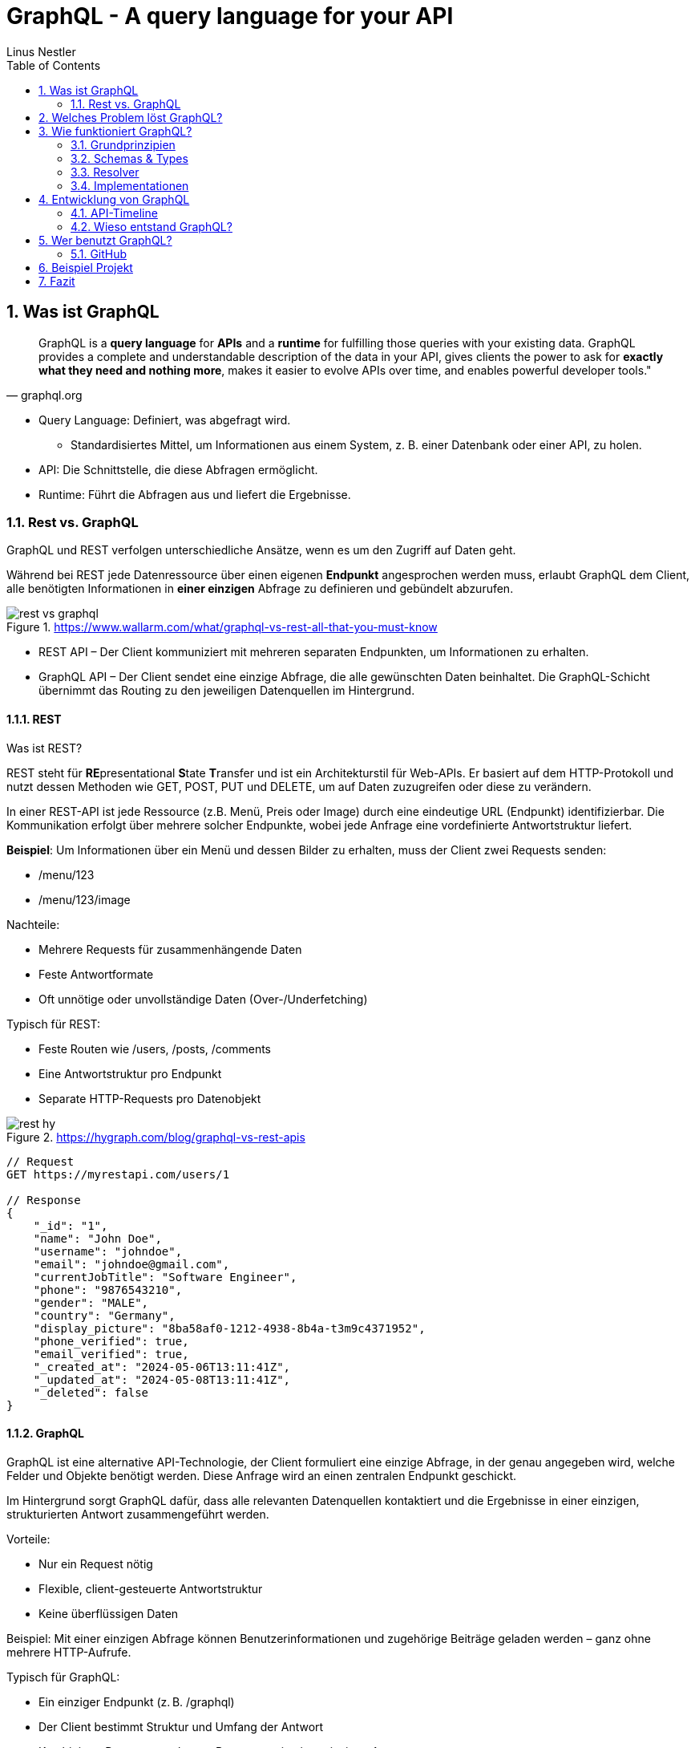 = GraphQL - A query language for your API
:sectnums:
:author: Linus Nestler
:toc: left
:source-highlighter: rouge
:icons: font

== Was ist GraphQL

[quote,graphql.org]
____
GraphQL is a *query language* for *APIs* and a *runtime* for fulfilling those queries with your existing data.
GraphQL provides a complete and understandable description of the data in your API, gives clients the power to ask for *exactly what they need and nothing more*, makes it easier to evolve APIs over time, and enables powerful developer tools."
____

* Query Language: Definiert, was abgefragt wird.
** Standardisiertes Mittel, um Informationen aus einem System, z. B. einer Datenbank oder einer API, zu holen.
* API: Die Schnittstelle, die diese Abfragen ermöglicht.
* Runtime: Führt die Abfragen aus und liefert die Ergebnisse.

=== Rest vs. GraphQL

GraphQL und REST verfolgen unterschiedliche Ansätze, wenn es um den Zugriff auf Daten geht.

Während bei REST jede Datenressource über einen eigenen *Endpunkt* angesprochen werden muss, erlaubt GraphQL dem Client, alle benötigten Informationen in *einer einzigen* Abfrage zu definieren und gebündelt abzurufen.

.https://www.wallarm.com/what/graphql-vs-rest-all-that-you-must-know
image::images/rest-vs-graphql.png[]

* REST API – Der Client kommuniziert mit mehreren separaten Endpunkten, um Informationen zu erhalten.
* GraphQL API – Der Client sendet eine einzige Abfrage, die alle gewünschten Daten beinhaltet.
Die GraphQL-Schicht übernimmt das Routing zu den jeweiligen Datenquellen im Hintergrund.

==== REST

Was ist REST?

REST steht für **RE**presentational **S**tate **T**ransfer und ist ein Architekturstil für Web-APIs.
Er basiert auf dem HTTP-Protokoll und nutzt dessen Methoden wie GET, POST, PUT und DELETE, um auf Daten zuzugreifen oder diese zu verändern.

In einer REST-API ist jede Ressource (z.B. Menü, Preis oder Image) durch eine eindeutige URL (Endpunkt) identifizierbar.
Die Kommunikation erfolgt über mehrere solcher Endpunkte, wobei jede Anfrage eine vordefinierte Antwortstruktur liefert.

*Beispiel*: Um Informationen über ein Menü und dessen Bilder zu erhalten, muss der Client zwei Requests senden:

* /menu/123
* /menu/123/image

Nachteile:

* Mehrere Requests für zusammenhängende Daten
* Feste Antwortformate
* Oft unnötige oder unvollständige Daten (Over-/Underfetching)

Typisch für REST:

* Feste Routen wie /users, /posts, /comments
* Eine Antwortstruktur pro Endpunkt
* Separate HTTP-Requests pro Datenobjekt

.https://hygraph.com/blog/graphql-vs-rest-apis
image::images/rest-hy.png[]

[source,httprequest]
----
// Request
GET https://myrestapi.com/users/1

// Response
{
    "_id": "1",
    "name": "John Doe",
    "username": "johndoe",
    "email": "johndoe@gmail.com",
    "currentJobTitle": "Software Engineer",
    "phone": "9876543210",
    "gender": "MALE",
    "country": "Germany",
    "display_picture": "8ba58af0-1212-4938-8b4a-t3m9c4371952",
    "phone_verified": true,
    "email_verified": true,
    "_created_at": "2024-05-06T13:11:41Z",
    "_updated_at": "2024-05-08T13:11:41Z",
    "_deleted": false
}
----

==== GraphQL

GraphQL ist eine alternative API-Technologie, der Client formuliert eine einzige Abfrage, in der genau angegeben wird, welche Felder und Objekte benötigt werden.
Diese Anfrage wird an einen zentralen Endpunkt geschickt.

Im Hintergrund sorgt GraphQL dafür, dass alle relevanten Datenquellen kontaktiert und die Ergebnisse in einer einzigen, strukturierten Antwort zusammengeführt werden.

Vorteile:

* Nur ein Request nötig
* Flexible, client-gesteuerte Antwortstruktur
* Keine überflüssigen Daten

Beispiel: Mit einer einzigen Abfrage können Benutzerinformationen und zugehörige Beiträge geladen werden – ganz ohne mehrere HTTP-Aufrufe.

Typisch für GraphQL:

* Ein einziger Endpunkt (z. B. /graphql)
* Der Client bestimmt Struktur und Umfang der Antwort
* Kombinierte Daten aus mehreren Ressourcen in einer einzigen Antwort

.https://hygraph.com/blog/graphql-vs-rest-apis
image::images/graphql-hy.png[]

[source,httprequest]
----
// Request
POST https://mygraphqlapi.com/

// Request Body
query getAllUsers($userId: string){
  userByUserId(userId:$userId){
    name
    email
    currentJobTitle
  }
}

// Response
{
    "name": "John Doe",
    "email": "johndoe@gmail.com",
    "currentJobTitle": "Software Engineer",
}
----
==== GraphQL - Transport

In Beispiel darüber wird GraphQL über HTTP angesprochen.
Es ist jedoch nicht auf HTTP beschränkt.
Da GraphQL kein Transportprotokoll ist, sondern ein Abfragesystem, kann es auch über andere Protokolle wie WebSocket oder gRPC verwendet werden.

IMPORTANT: GraphQL definiert, `wie` man Daten abfragen oder manipulieren kann – `nicht`, wie diese Daten transportiert werden.

In der Praxis wird GraphQL meist über HTTP verwendet, zB.:

* POST /graphql – mit einer Query im Body
* GET /graphql?query={...} – seltener, für einfache Lese-Requests

Der Vorteil:

* Bekannte HTTP-Mechanismen
* Authentifizierung
* Bestehende Infrastruktur nutzen

Alternative Transportprotokolle: (möglich, aber seltener) GraphQL kann theoretisch auch über andere Protokolle laufen, z.B.:

* WebSockets – z. B. für Subscriptions (live updates)
* MQTT / AMQP – in IoT- oder Messaging-Systemen
* gRPC – in performanteren Umgebungen

image::images/graphql-with-grpc-ws-http.png[]

== Welches Problem löst GraphQL?

Bei klassischen REST-APIs stößt man in der Praxis schnell auf folgende Herausforderungen:

[cols="1,4",options="header"]
|===
| Problem | Beschreibung

| Overfetching
| Der Client erhält mehr Daten als benötigt, z.B. alle User-Felder, obwohl nur Name und E-Mail angezeigt werden sollen.

| Underfetching
| Es werden mehrere Requests nötig, um zusammengehörige Daten zu laden, z.B. zuerst ein User, dann separat seine Posts.

| Viele Endpunkte
| Für komplexe UIs müssen Daten aus verschiedenen Endpunkten zusammengeführt werden – das macht das Frontend komplexer.

| Fehlende Flexibilität
a| * REST-Endpunkte sind serverdefiniert – das Frontend muss sich anpassen.
* Mit **GraphQL** definiert das Frontend, welche Daten es braucht – unabhängig von serverseitigen Endpunkten.

| Versionierung
| API-Änderungen führen oft zu neuen Versionen (z.B. `/v1`, `/v2`), was Wartung erschwert.

| Transparenz
a| * Bei REST muss man oft Dokus lesen oder Trial & Error machen.
* ➤ **GraphQL ist introspektiv**: Clients können das Schema abfragen und automatisch Dokumentation und Tooling generieren.


|===

== Wie funktioniert GraphQL?

Idee: Der Client bestimmt, *was* er braucht – und der Server liefert *genau das*.

=== Grundprinzipien

.https://dineshigdd.medium.com/how-to-set-up-a-graphql-server-a-beginners-guide-to-graphql-fe1e7bb83ffc
image::images/graphql-server-arch.png[]

|===
| Request (oder operation) | Response
a|
[source,graphql]
----
{
  hero {
    name
    appearsIn
  }
}
----
a|
[source,json]
----
{
  "data": {
    "hero": {
      "name": "R2-D2",
      "appearsIn": [
        "NEWHOPE",
        "EMPIRE",
        "JEDI"
      ]
    },
    .....
  }
}
----
|===

Der GraphQL-Server dient als mittlere Schicht zwischen Client und dem eigentlichen Backend.
Er ist verantwortlich für die Verarbeitung der Anfragen und das Bereitstellen der Daten.

Die wichtigsten Komponenten im Überblick:

* *Schema*: Definiert alle verfügbaren Typen, Felder und Operationen (Queries, Mutations, Subscriptions) im System.
* *Query Language*: Der Client formuliert seine Datenanfragen mit der deklarativen GraphQL-Abfragesprache.
* *Resolver*: Serverseitige Funktionen, die einzelne Felder in einer Abfrage mit konkreten Daten füllen – z. B. aus einer Datenbank, einem Cache oder einer REST-API.
* *Response*: Die Antwort des Servers spiegelt genau die Struktur der Anfrage wider – keine überflüssigen Daten, keine Überraschungen.

=== Schemas & Types

Ein GraphQL-Schema definiert die gesamte API-Struktur.

* Welche Datenobjekte verfügbar sind (Object Types)
* Welche Felder diese besitzen (inkl. Typen und Argumenten)
* Welche Operationen erlaubt sind (Queries, Mutations, Subscriptions)

Beispiel für einen Typ in SDL (Schema Definition Language):

[source,graphql]
----
type User {
    name: String
    email: String
    posts: [Post]
}


type Post {
    title: String
    description: String
    user: User
}
----
GraphQL definiert verschiedene Typen, die wir zum Aufbau eines Schemas verwenden können:

- Scalar Type
- Object Type
- Input Types
- Enumeration Type
- Union and Interface Type
- Lists and Non-Null

[%collapsible]
====

[source,graphql]
----
# normal scalars are Int, Float, String, Boolean, ID (serialized as a String)
# Custom scalar, to use Date it has to be implemented in the GraphQL-Server
scalar Date


# Enum type
enum Role {
  ADMIN
  USER
  GUEST
}

# Interface type
interface MediaItem {
  id: ID!
  title: String!
}

# Object types
type Book implements MediaItem {
  id: ID!
  title: String!
  author: Author!
  published: Date
}

type Movie implements MediaItem {
  id: ID!
  title: String!
  director: String!
  released: Date
}

type Author {
  id: ID!
  name: String!
  books: [Book!]!
}

type User {
  id: ID!
  name: String!
  email: String!
  role: Role!
}

# Union type
union SearchResult = Book | Author | Movie

# Input types
input CreateBookInput {
  title: String!
  authorId: ID!
  published: Date
}

input CreateUserInput {
  name: String!
  email: String!
  role: Role = USER
}

# Query type
type Query {
  books: [Book!]!
  users: [User!]!
  authors: [Author!]!
  search(keyword: String!): [SearchResult!]!
  me: User
}

# Mutation type
type Mutation {
  createBook(input: CreateBookInput!): Book!
  createUser(input: CreateUserInput!): User!
  assignRole(userId: ID!, role: Role!): User!
}

# Subscription type
type Subscription {
  bookAdded: Book!
  userSignedUp: User!
}
----
====

.https://tailcall.run/blog/graphql-schema/
image::images/graphql-schema-example.[]

==== Query

* *Query* ist einer der drei speziellen Einstiegspunkte (Root-Typen) in einem GraphQL-Schema.
* Er wird verwendet, um *Daten vom Server zu lesen*.
* Jede Query startet beim `Query`-Typ, der als Ausgangspunkt für Abfragen dient.
* Clients definieren in der Abfrage exakt, welche Felder (und verschachtelten Felder) sie benötigen.
* Beispiel:
+
[source,graphql]
----
query {
  books {
    title
    author {
      name
    }
  }
}
----

==== Mutation

* *Mutation* ist ein weiterer Root-Typ im Schema und wird verwendet, um *Daten zu verändern*.
* Dazu gehören Operationen wie Erstellen, Aktualisieren oder Löschen von Objekten.
* Mutationen ähneln vom Aufbau her Queries, haben jedoch in der Regel *Nebeneffekte* (z. B. Datenbankeinträge).
* Mutationen im GraphQL-Schema beginnen beim `Mutation`-Typ.
* Beispiel:
+
[source,graphql]
----
mutation {
  createBook(input: { title: "Neu", authorId: "1" }) {
    id
    title
  }
}
----

==== Subscription

* *Subscription* ist der dritte Root-Typ und dient der *Echtzeitkommunikation*.
* Damit können Clients eine dauerhafte Verbindung zum Server (z. B. über WebSockets) aufbauen.
* Der Server sendet *Live-Updates* an alle verbundenen Clients, wenn bestimmte Ereignisse eintreten (z. B. ein neues Objekt wird erstellt).
* Abfragen starten beim `Subscription`-Typ.
* Beispiel:
+
[source,graphql]
----
subscription {
  bookAdded {
    id
    title
  }
}
----

=== Resolver

.https://docs.aws.amazon.com/appsync/latest/devguide/resolver-components.html
image::images/resolvers.png[]

*Resolver* sind Funktionen im Server-Code, die bestimmen, *wie und woher die Daten in einer GraphQL-Abfrage tatsächlich geholt oder verändert werden*. Während das Schema definiert, *was* möglich ist, liefern Resolver die *Logik*, um das umzusetzen.

- Jeder Feldname im GraphQL-Schema benötigt eine zugehörige Resolver-Funktion, außer er kann automatisch auf ein gleichnamiges Feld im Datenobjekt gemappt werden.
- Resolver erhalten die Argumente aus der Query oder Mutation und haben Zugriff auf den Kontext (z. B. Authentifizierungsinformationen).
- Besonders bei Mutationen (z. B. `createBook`, `deleteBook`) implementieren Resolver die tatsächlichen Schreiboperationen (z. B. Datenbankzugriffe).
- Bei Abfragen (Queries) holen Resolver die angeforderten Daten aus Datenquellen wie Datenbanken, APIs oder internen Diensten.

Beispiel für einen Resolver in JavaScript (z. B. mit Apollo Server):

[source,graphql]
----
type Book {
  id: ID!
  title: String!
  author: Author!
}

type Author {
  id: ID!
  name: String!
}

type Query {
  books: [Book!]!
}

type Mutation {
  deleteBook(id: ID!): Book
}
----

[source,javascript]
----
const books = [
  { id: '1', title: 'GraphQL Basics', authorId: 'a1' },
  { id: '2', title: 'Advanced GraphQL', authorId: 'a2' },
];

const authors = [
  { id: 'a1', name: 'Alice' },
  { id: 'a2', name: 'Bob' },
];

const resolvers = {
  Query: {
    books: () => books,
  },
  Mutation: {
    deleteBook: (_, { id }) => {
      const index = books.findIndex(book => book.id === id);
      if (index === -1) return null;
      const [deleted] = books.splice(index, 1);
      return deleted;
    },
  },
  Book: {
    author: (book) => authors.find(author => author.id === book.authorId),
  },
};
----

==== Argumente der Resolver-Funktion

* `parent` (auch `root` genannt): Das Ergebnis des übergeordneten Feldes
* `args`: Die Argumente, die an das Feld übergeben wurden (z. B. `id`)
* `context`: Gemeinsame Daten wie z. B. Authentifizierungsstatus, Datenbankverbindung
* `info`: Informationen über die Ausführung der aktuellen Abfrage

*Beispiel für Verwendung:*
[source,graphql]
----
mutation {
  deleteBook(id: "1") {
    id
    title
  }
}
----

*Erwartete Antwort:*
[source,json]
----
{
  "data": {
    "deleteBook": {
      "id": "1",
      "title": "GraphQL Basics"
    }
  }
}
----

Mit Resolvern wird also die eigentliche Geschäftslogik angebunden – sie sind das Bindeglied zwischen dem deklarativen Schema und der realen Datenquelle (z. B. Datenbank, API).

=== Implementationen

GraphQL kann mit verschiedenen Programmiersprachen und Frameworks implementiert werden. Die konkrete Ausführung – also wie Abfragen verarbeitet, Resolver ausgeführt und Datenquellen angebunden werden – übernimmt jeweils eine Library oder ein Framework. Je nach Sprache unterscheiden sich Aufbau und Syntax, das Grundprinzip bleibt jedoch identisch.

==== Beliebte Implementationen (Auswahl)

- *Apollo Server* (JavaScript/Node.js)
* Weit verbreitet, besonders für Web- und Fullstack-Entwicklung.
* Unterstützt einfache Resolverstruktur, Middleware (z. B. Authentifizierung) und Subscriptions.
- *GraphQL Java*
* Robuste Low-Level-Implementierung für Java.
* Wird oft in Spring Boot-Projekten verwendet.
- *SmallRye GraphQL* (MicroProfile / Jakarta EE)
* Integration in das MicroProfile-Ökosystem (Quarkus, Payara, WildFly etc.).
* Nutzt Annotationen zur Definition von Schema und Resolvern.
- *HotChocolate* (.NET)
* Moderne und flexible GraphQL-Bibliothek für .NET Core.
- *graphql-go* (Go)
* Leichtgewichtige, native Implementierung für Go-Projekte.

==== Fokus: SmallRye GraphQL

SmallRye GraphQL ist eine Spezialisierung für Java-Anwendungen im MicroProfile-Umfeld. Es basiert auf `GraphQL Java` und erlaubt es, ein Schema per *Annotationen* direkt auf Java-Klassen zu definieren.

Beispiel für eine einfache Abfrage:

[source,java]
----
@GraphQLApi
public class BookService {

    // Resolver für: query { books { title author } }
    @Query
    public List<Book> books() {
        return bookRepository.findAll();
    }

    // Resolver für: mutation { addBook(title: "...", author: "...") { title } }
    @Mutation
    public Book addBook(String title, String author) {
        Book book = new Book(title, author);
        return bookRepository.save(book);
    }
}
----

Die zugehörige Java-Klasse:

[source,java]
----
public class Book {
    public String title;
    public String author;

    public Book(String title, String author) {
        this.title = title;
        this.author = author;
    }
}
----

Besonderheiten von SmallRye GraphQL:

- Annotationen wie `@Query`, `@Mutation`, `@Subscription` machen separate SDL-Dateien überflüssig.
- Integrierbar in Java-Frameworks wie *Quarkus*, *Payara*, *WildFly*.
- Automatische Schema-Generierung aus Java-Klassen.
- Integration in REST-APIs über CDI (Context and Dependency Injection) und JAX-RS möglich.
- GraphQL UI (Explorer) oft standardmäßig verfügbar unter `/graphql-ui`.

NOTE: Resolver-Funktionen in SmallRye GraphQL werden automatisch aus annotierten Methoden erzeugt.
Du brauchst keine separate Resolver-Map oder Schema-Dateien. Die Magie passiert durch Annotationen und Reflektion im Hintergrund.

In z.B. Apollo müssen die resolver selbst geschrieben werden. (siehe 3.3)

== Entwicklung von GraphQL

Über die Jahre sind viele API-Standards entstanden, die alle ihre Vor- und Nachteile haben.
GraphQL ist ein relativ neuer Standard, der `2012 von Facebook` entwickelt wurde und ``2015 als Open Source ``veröffentlicht wurde.

=== API-Timeline

.https://www.altexsoft.com/blog/soap-vs-rest-vs-graphql-vs-rpc/
image::images/timeline.png[]

=== Wieso entstand GraphQL?

GraphQL wurde 2012 bei Facebook entwickelt, um die Herausforderungen beim Datenabruf in mobilen Apps zu lösen. Insbesondere bei der Umstellung von Web-Wrappern hin zu nativen mobilen Anwendungen stieß Facebook an Grenzen mit bestehenden API-Ansätzen wie REST.

Facebook apps waren ursprünglich Web-Wrapper ("write once, run anywhere"), die auf mobile Geräte portiert wurden. Was bei der steigenden komplexität zu schlechter Performance und Nutzererfahrung führte.

==== Probleme mit klassischen APIs
* REST führte zu Overfetching/Underfetching und vielen Round-Trips.
* HTML-basierte Inhalte (z.B. der News Feed) waren schwer für mobile Apps nutzbar.
* Entwickler wollten APIs näher an der Modellstruktur der App.
* Komplexe Datenstrukturen erforderten aufwändige Server- und Client-Logik.

==== Die Lösung: GraphQL
GraphQL wurde als neue Datenabfragesprache entwickelt, die sich an den Bedürfnissen von Produktdesignern und Entwicklern orientiert. Die wichtigsten Eigenschaften:

* **Client-zentriert**: Die App bestimmt die Struktur der Daten durch eine Abfrage.
* **Hierarchisch**: Abfragen spiegeln die Objektbeziehungen wider – passend zur UI.
* **Unabhängig vom Speicher**: GraphQL ist ein Protokoll, kein Datenbanksystem.
* **Introspektiv**: Clients können das API-Schema selbst abfragen.
* **Versionsfrei**: Neue Felder können hinzugefügt werden, ohne alte Clients zu brechen.

==== Erfolge bei Facebook
* 2012: News Feed wurde mit GraphQL nativ auf iOS und Android umgesetzt.
* Heute: GraphQL verarbeitet Milliarden von Anfragen täglich für hunderte App-Versionen.
* Entwicklertools wie GraphQL und Frameworks wie Relay wurden darauf aufgebaut.
* Eine (Js)Referenz-Implementierung und die Spezifikation wurden open-sourced, um eine Community aufzubauen.

Spezifikation: https://spec.graphql.org/June2023/[GraphQL Specification]

== Wer benutzt GraphQL?

.https://graphql.org/
image::images/graphql-users.png[]

=== GitHub

===== Was GitHub mit GraphQL macht:
Seit 2016 bietet GitHub eine offizielle GraphQL API v4 an.

* Sie wurde entwickelt, um komplexe und flexible Datenabfragen zu ermöglichen.
* Viele interne Tools und neuere Features (z. B. GitHub Projects, Actions, Insights) nutzen intern GraphQL.
* Entwickler können mit einer einzigen Abfrage z. B. Repositories, Issues, Pull Requests und Commits abfragen – was mit REST mehrere Aufrufe bräuchte.

===== Aber: Die REST API (v3) bleibt bestehen.

* GitHub betreibt beide APIs parallel, um Abwärtskompatibilität zu wahren.
* Für einfache Anwendungsfälle oder Skripte ist REST oft schneller umzusetzen.

GitHub hat GraphQL eingeführt, um REST zu ergänzen, nicht zu ersetzen. Die GraphQL API ist die empfohlene Wahl für neue, komplexe Anwendungen, während REST weiterhin für einfache oder etablierte Workflows genutzt werden kann.

https://docs.github.com/de/graphql/overview/explorer[GitHub GraphQL Explorer]

.Example
[%collapsible, ]
====

.get all repositories with some details
[source,graphql]
----
query {
  viewer {
    repositories(first: 100, orderBy: {field: NAME, direction: ASC}) {
      nodes {
        name
        description
        url
        isPrivate
      }
    }
  }
}
----

.recent pull requests
[source,graphql]
----
query {
  viewer {
    pullRequests(first: 10, orderBy: {field: CREATED_AT, direction: DESC}) {
      nodes {
        title
        url
        createdAt
        state
        repository {
          nameWithOwner
        }
      }
    }
  }
}
----

.introspection (Selbstbeobachtung)
[source,graphql]
----
query {
  __schema {
    types {
      name
    }
  }
}
----

====

== Beispiel Projekt

== Fazit
